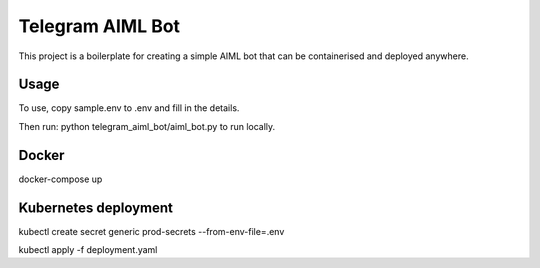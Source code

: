 =================
Telegram AIML Bot
=================

This project is a boilerplate for creating a simple AIML bot that can be containerised and deployed anywhere.

-----
Usage
-----

To use, copy sample.env to .env and fill in the details.

Then run: python telegram_aiml_bot/aiml_bot.py to run locally.

------
Docker
------

docker-compose up

---------------------
Kubernetes deployment
---------------------

kubectl create secret generic prod-secrets --from-env-file=.env

kubectl apply -f deployment.yaml 